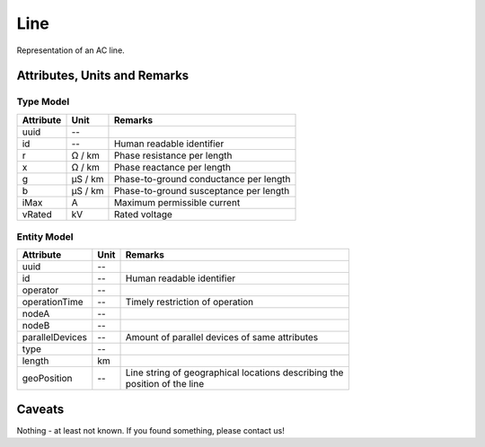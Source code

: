 .. _line_model:

Line
----
Representation of an AC line.

.. _line_attributes:

Attributes, Units and Remarks
^^^^^^^^^^^^^^^^^^^^^^^^^^^^^

.. _line_type_attributes:

Type Model
""""""""""

+-----------+---------+---------------------------------------------+
| Attribute | Unit    | Remarks                                     |
+===========+=========+=============================================+
| uuid      | --      |                                             |
+-----------+---------+---------------------------------------------+
| id        | --      | Human readable identifier                   |
+-----------+---------+---------------------------------------------+
| r         | Ω / km  | Phase resistance per length                 |
+-----------+---------+---------------------------------------------+
| x         | Ω / km  | Phase reactance per length                  |
+-----------+---------+---------------------------------------------+
| g         | µS / km | Phase-to-ground conductance per length      |
+-----------+---------+---------------------------------------------+
| b         | µS / km | Phase-to-ground susceptance per length      |
+-----------+---------+---------------------------------------------+
| iMax      | A       | Maximum permissible current                 |
+-----------+---------+---------------------------------------------+
| vRated    | kV      | Rated voltage                               |
+-----------+---------+---------------------------------------------+

.. _line_entity_attributes:

Entity Model
""""""""""""

+-----------------+------+--------------------------------------------------------+
| Attribute       | Unit | Remarks                                                |
+=================+======+========================================================+
| uuid            | --   |                                                        |
+-----------------+------+--------------------------------------------------------+
| id              | --   | Human readable identifier                              |
+-----------------+------+--------------------------------------------------------+
| operator        | --   |                                                        |
+-----------------+------+--------------------------------------------------------+
| operationTime   | --   | Timely restriction of operation                        |
+-----------------+------+--------------------------------------------------------+
| nodeA           | --   |                                                        |
+-----------------+------+--------------------------------------------------------+
| nodeB           | --   |                                                        |
+-----------------+------+--------------------------------------------------------+
| parallelDevices | --   | Amount of parallel devices of same attributes          |
+-----------------+------+--------------------------------------------------------+
| type            | --   |                                                        |
+-----------------+------+--------------------------------------------------------+
| length          | km   |                                                        |
+-----------------+------+--------------------------------------------------------+
| geoPosition     | --   | | Line string of geographical locations describing the |
|                 |      | | position of the line                                 |
+-----------------+------+--------------------------------------------------------+

.. _line_caveats:

Caveats
^^^^^^^
Nothing - at least not known.
If you found something, please contact us!
